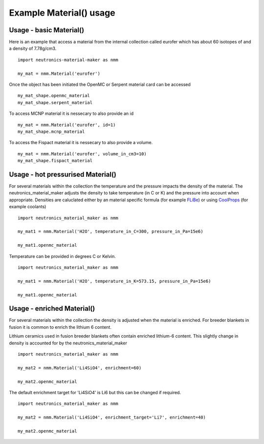 Example Material() usage
========================

Usage - basic Material()
------------------------

Here is an example that access a material from the internal collection called eurofer which has about 60 isotopes of and a density of 7.78g/cm3.

::

   import neutronics-material-maker as nmm

   my_mat = nmm.Material('eurofer')

Once the object has been initiated the OpenMC or Serpent material card can be accessed

::

   my_mat_shape.openmc_material
   my_mat_shape.serpent_material

To access MCNP material it is nessecary to also provide an id

::

   my_mat = nmm.Material('eurofer', id=1)
   my_mat_shape.mcnp_material

To access the Fispact material it is nessecary to also provide a volume.

::

   my_mat = nmm.Material('eurofer', volume_in_cm3=10)
   my_mat_shape.fispact_material




Usage - hot pressurised  Material()
-----------------------------------

For several materials within the collection the temperature and the pressure impacts the density of the material. The neutronics_material_maker adjusts the density to take temperature (in C or K) and the pressure into account when appropriate. Densities are caluclated either by an material specific formula (for example `FLiBe <https://github.com/ukaea/neutronics_material_maker/blob/openmc_version/neutronics_material_maker/data/multiplier_and_breeder_materials.json>`_) or using `CoolProps <https://pypi.org/project/CoolProp/>`_ (for example coolants)

::

    import neutronics_material_maker as nmm

    my_mat1 = nmm.Material('H2O', temperature_in_C=300, pressure_in_Pa=15e6)

    my_mat1.openmc_material

Temperature can be provided in degrees C or Kelvin.

::

    import neutronics_material_maker as nmm

    my_mat1 = nmm.Material('H2O', temperature_in_K=573.15, pressure_in_Pa=15e6)

    my_mat1.openmc_material



Usage - enriched Material()
---------------------------

For several materials within the collection the density is adjusted when the material is enriched. For breeder blankets in fusion it is common to enrich the lithium 6 content.

Lithium ceramics used in fusion breeder blankets often contain enriched lithium-6 content. This slightly change in density is accounted for by the neutronics_material_maker

::

    import neutronics_material_maker as nmm

    my_mat2 = nmm.Material('Li4SiO4', enrichment=60)

    my_mat2.openmc_material

The default enrichment target for 'Li4SiO4' is Li6 but this can be changed if required.

::

    import neutronics_material_maker as nmm

    my_mat2 = nmm.Material('Li4SiO4', enrichment_target='Li7', enrichment=40)

    my_mat2.openmc_material
